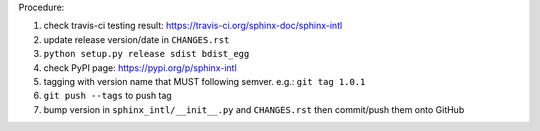 .. release procedure

Procedure:

1. check travis-ci testing result: https://travis-ci.org/sphinx-doc/sphinx-intl
2. update release version/date in ``CHANGES.rst``
3. ``python setup.py release sdist bdist_egg``
4. check PyPI page: https://pypi.org/p/sphinx-intl
5. tagging with version name that MUST following semver. e.g.: ``git tag 1.0.1``
6. ``git push --tags`` to push tag
7. bump version in ``sphinx_intl/__init__.py`` and ``CHANGES.rst`` then commit/push
   them onto GitHub
